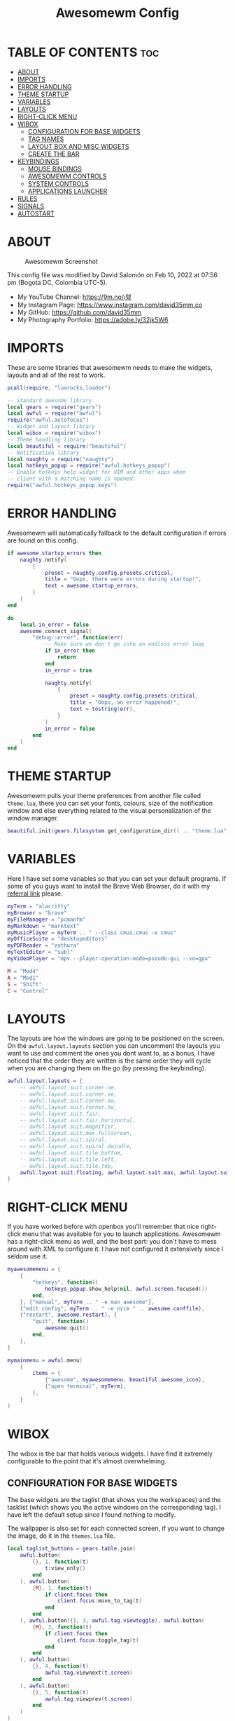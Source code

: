 #+TITLE: Awesomewm Config
#+PROPERTY: header-args :tangle rc.lua

* TABLE OF CONTENTS :toc:
- [[#about][ABOUT]]
- [[#imports][IMPORTS]]
- [[#error-handling][ERROR HANDLING]]
- [[#theme-startup][THEME STARTUP]]
- [[#variables][VARIABLES]]
- [[#layouts][LAYOUTS]]
- [[#right-click-menu][RIGHT-CLICK MENU]]
- [[#wibox][WIBOX]]
  - [[#configuration-for-base-widgets][CONFIGURATION FOR BASE WIDGETS]]
  - [[#tag-names][TAG NAMES]]
  - [[#layout-box-and-misc-widgets][LAYOUT BOX AND MISC WIDGETS]]
  - [[#create-the-bar][CREATE THE BAR]]
- [[#keybindings][KEYBINDINGS]]
  - [[#mouse-bindings][MOUSE BINDINGS]]
  - [[#awesomewm-controls][AWESOMEWM CONTROLS]]
  - [[#system-controls][SYSTEM CONTROLS]]
  - [[#applications-launcher][APPLICATIONS LAUNCHER]]
- [[#rules][RULES]]
- [[#signals][SIGNALS]]
- [[#autostart][AUTOSTART]]

* ABOUT
#+CAPTION: Awesomewm Screenshot
#+ATTR_HTML: :alt Awesomewm Screenshot :title A Brief Look :align left
[[https://github.com/david35mm/.files/blob/main/.config/awesome/awesome.png]]

This config file was modified by David Salomón on Feb 10, 2022 at 07:56 pm (Bogota DC, Colombia UTC-5).
- My YouTube Channel: https://9m.no/𑅁텚
- My Instagram Page: https://www.instagram.com/david35mm.co
- My GitHub: https://github.com/david35mm
- My Photography Portfolio: https://adobe.ly/32jk5W6

* IMPORTS
These are some libraries that awesomewm needs to make the widgets, layouts and all of the rest to work.

#+BEGIN_SRC lua
pcall(require, "luarocks.loader")

-- Standard awesome library
local gears = require("gears")
local awful = require("awful")
require("awful.autofocus")
-- Widget and layout library
local wibox = require("wibox")
-- Theme handling library
local beautiful = require("beautiful")
-- Notification library
local naughty = require("naughty")
local hotkeys_popup = require("awful.hotkeys_popup")
-- Enable hotkeys help widget for VIM and other apps when
-- client with a matching name is opened:
require("awful.hotkeys_popup.keys")
#+END_SRC

* ERROR HANDLING
Awesomewm will automatically fallback to the default configuration if errors are found on this config.

#+BEGIN_SRC lua
if awesome.startup_errors then
	naughty.notify(
		{
			preset = naughty.config.presets.critical,
			title = "Oops, there were errors during startup!",
			text = awesome.startup_errors,
		}
	)
end

do
	local in_error = false
	awesome.connect_signal(
		"debug::error", function(err)
			-- Make sure we don't go into an endless error loop
			if in_error then
				return
			end
			in_error = true

			naughty.notify(
				{
					preset = naughty.config.presets.critical,
					title = "Oops, an error happened!",
					text = tostring(err),
				}
			)
			in_error = false
		end
	)
end
#+END_SRC

* THEME STARTUP
Awesomewm pulls your theme preferences from another file called ~theme.lua~, there you can set your fonts, colours, size of the notification window and else everything related to the visual personalization of the window manager.

#+BEGIN_SRC lua
beautiful.init(gears.filesystem.get_configuration_dir() .. "theme.lua")
#+END_SRC

* VARIABLES
Here I have set some variables so that you can set your default programs. If some of you guys want to install the Brave Web Browser, do it with my [[https://brave.com/gek146][referral link]] please.

#+BEGIN_SRC lua
myTerm = "alacritty"
myBrowser = "brave"
myFileManager = "pcmanfm"
myMarkdown = "marktext"
myMusicPlayer = myTerm .. " --class cmus,cmus -e cmus"
myOfficeSuite = "desktopeditors"
myPDFReader = "zathura"
myTextEditor = "subl"
myVideoPlayer = "mpv --player-operation-mode=pseudo-gui --vo=gpu"

M = "Mod4"
A = "Mod1"
S = "Shift"
C = "Control"
#+END_SRC

* LAYOUTS
The layouts are how the windows are going to be positioned on the screen.
On the ~awful.layout.layouts~ section you can uncomment the layouts you want to use and comment the ones you dont want to, as a bonus, I have noticed that the order they are written is the same order they will cycle when you are changing them on the go (by pressing the keybinding).

#+BEGIN_SRC lua
awful.layout.layouts = {
	-- awful.layout.suit.corner.ne,
	-- awful.layout.suit.corner.se,
	-- awful.layout.suit.corner.sw,
	-- awful.layout.suit.corner.nw,
	-- awful.layout.suit.fair,
	-- awful.layout.suit.fair.horizontal,
	-- awful.layout.suit.magnifier,
	-- awful.layout.suit.max.fullscreen,
	-- awful.layout.suit.spiral,
	-- awful.layout.suit.spiral.dwindle,
	-- awful.layout.suit.tile.bottom,
	-- awful.layout.suit.tile.left,
	-- awful.layout.suit.tile.top,
	awful.layout.suit.floating, awful.layout.suit.max, awful.layout.suit.tile,
}
#+END_SRC

* RIGHT-CLICK MENU
If you have worked before with openbox you'll remember that nice right-click menu that was available for you to launch applications.
Awesomewm has a right-click menu as well, and the best part: you don't have to mess around with XML to configure it. I have not configured it extensively since I seldom use it.

#+BEGIN_SRC lua
myawesomemenu = {
	{
		"hotkeys", function()
			hotkeys_popup.show_help(nil, awful.screen.focused())
		end,
	}, {"manual", myTerm .. " -e man awesome"},
	{"edit config", myTerm .. " -e nvim " .. awesome.conffile},
	{"restart", awesome.restart}, {
		"quit", function()
			awesome.quit()
		end,
	},
}

mymainmenu = awful.menu(
	{
		items = {
			{"awesome", myawesomemenu, beautiful.awesome_icon},
			{"open terminal", myTerm},
		},
	}
)
#+END_SRC

* WIBOX
The wibox is the bar that holds various widgets. I have find it extremely configurable to the point that it's almost overwhelming.

** CONFIGURATION FOR BASE WIDGETS
The base widgets are the taglist (that shows you the workspaces) and the tasklist (which shows you the active windows on the corresponding tag).
I have left the default setup since I found nothing to modify.

The wallpaper is also set for each connected screen, if you want to change the image, do it in the ~themes.lua~ file.

#+BEGIN_SRC lua
local taglist_buttons = gears.table.join(
	awful.button(
		{}, 1, function(t)
			t:view_only()
		end
	), awful.button(
		{M}, 1, function(t)
			if client.focus then
				client.focus:move_to_tag(t)
			end
		end
	), awful.button({}, 3, awful.tag.viewtoggle), awful.button(
		{M}, 3, function(t)
			if client.focus then
				client.focus:toggle_tag(t)
			end
		end
	), awful.button(
		{}, 4, function(t)
			awful.tag.viewnext(t.screen)
		end
	), awful.button(
		{}, 5, function(t)
			awful.tag.viewprev(t.screen)
		end
	)
)

local tasklist_buttons = gears.table.join(
	awful.button(
		{}, 1, function(c)
			if c == client.focus then
				c.minimized = true
			else
				c:emit_signal("request::activate", "tasklist", {raise = true})
			end
		end
	), awful.button(
		{}, 3, function()
			awful.menu.client_list({theme = {width = 250}})
		end
	), awful.button(
		{}, 4, function()
			awful.client.focus.byidx(1)
		end
	), awful.button(
		{}, 5, function()
			awful.client.focus.byidx(-1)
		end
	)
)

local function set_wallpaper(s)
	if beautiful.wallpaper then
		local wallpaper = beautiful.wallpaper
		if type(wallpaper) == "function" then
			wallpaper = wallpaper(s)
		end
		gears.wallpaper.maximized(wallpaper, s, true)
	end
end

screen.connect_signal("property::geometry", set_wallpaper)

awful.screen.connect_for_each_screen(
	function(s)
		set_wallpaper(s)
#+END_SRC

** TAG NAMES
Awesomewm call them tags, but they are (IMO) the same as workspaces. Here you can change their names and set their default layouts. *Make sure to NOT change the indentation as it may cause problems*.

In awesomewm each screen has their on set of workspaces, that means that if you set 8 workspaces and have 2 screens, you will end up having 16 workspaces. This is something that I tend to dislike about awesomewm since I prefer to have shared workspaces among all my screens, which is the Qtile/XMonad/Spectrwm approach.

#+BEGIN_SRC lua
		local names = {
			"web", "dev", "sys", "doc", "chat", "game", "media", "gfx",
		}
		local l = awful.layout.suit -- Just to save some typing: use an alias.
		local layouts = {
			l.max, l.tile, l.tile, l.tile, l.max, l.floating, l.max, l.floating,
		}
		awful.tag(names, s, layouts)
#+END_SRC

** LAYOUT BOX AND MISC WIDGETS
The layoutbox will tell you which layout is active on the tag you are on.

I wanted to set widgets for information that I tend to be interested about my computer, like the RAM usage, the volume level, the battery level and all that.
Searching through documentation about the built-in widgets I found none about what I wanted. I saw that there are some projects like [[https://github.com/vicious-widgets/vicious][Vicious]] that do these kind of widgets but it's an extra dependency that I don't want to (and neither I want you to) deal with.

So in my search to build this widgets myself I found the ~watch~ widget. You just have to write a shell script that will output the info you want in your bar, and you can set the refresh time per widget, you can even set mouse callbacks per widget which is quite awesome (not intended haha). All of my scripts are on the ~widgets~ folder, feel free to look at them, modify them, or add new ones.

#+BEGIN_SRC lua
		s.mylayoutbox = awful.widget.layoutbox(s)
		s.mylayoutbox:buttons(
			gears.table.join(
				awful.button(
					{}, 1, function()
						awful.layout.inc(1)
					end
				), awful.button(
					{}, 3, function()
						awful.layout.inc(-1)
					end
				), awful.button(
					{}, 4, function()
						awful.layout.inc(1)
					end
				), awful.button(
					{}, 5, function()
						awful.layout.inc(-1)
					end
				)
			)
		)

		s.mytaglist = awful.widget.taglist {
			screen = s,
			filter = awful.widget.taglist.filter.all,
			buttons = taglist_buttons,
		}

		s.mytasklist = awful.widget.tasklist {
			screen = s,
			filter = awful.widget.tasklist.filter.currenttags,
			buttons = tasklist_buttons,
		}

		s.start = wibox.widget {
			markup = "<span foreground='" .. beautiful.colour_blue
				.. "'>  </span>",
			widget = wibox.widget.textbox,
		}

		s.start:buttons(
			gears.table.join(
				awful.button(
					{}, 1, function()
						awful.spawn.easy_async(
							"rofi -show drun", function()
							end
						)
					end
				), awful.button(
					{}, 3, function()
						awful.spawn.easy_async(
							"rofi -show run", function()
							end
						)
					end
				)
			)
		)

		s.weather = awful.widget.watch(
			gears.filesystem.get_configuration_dir()
				.. "/widgets/weather.sh Cedro+Salazar", 300,
				function(widget, stdout)
					widget:set_markup_silently(
						"<span foreground='" .. beautiful.colour_red .. "'>"
							.. stdout .. "</span>"
					)
				end
		)

		s.weather:buttons(
			gears.table.join(
				awful.button(
					{}, 1, function()
						awful.spawn.easy_async(
							myBrowser .. " wttr.in", function()
							end
						)
					end
				)
			)
		)

		s.memory = awful.widget.watch(
			gears.filesystem.get_configuration_dir() .. "/widgets/memory.sh", 2,
				function(widget, stdout)
					widget:set_markup_silently(
						"<span foreground='" .. beautiful.colour_green
							.. "'>﬙  " .. stdout .. "</span>"
					)
				end
		)

		s.memory:buttons(
			gears.table.join(
				awful.button(
					{}, 1, function()
						awful.spawn.easy_async(
							myTerm .. " -e gotop", function()
							end
						)
					end
				)
			)
		)

		s.updates = awful.widget.watch(
			gears.filesystem.get_configuration_dir() .. "/widgets/updates.sh",
				900, function(widget, stdout)
					widget:set_markup_silently(
						"<span foreground='" .. beautiful.colour_yellow
							.. "'>  " .. stdout .. "</span>"
					)
				end
		)

		s.updates:buttons(
			gears.table.join(
				awful.button(
					{}, 1, function()
						awful.spawn.easy_async(
							"pkexec /usr/bin/pacman -Syu --noconfirm --needed",
								function()
								end
						)
					end
				), awful.button(
					{}, 3, function()
						awful.spawn.easy_async(
							gears.filesystem.get_configuration_dir()
								.. "checkupdts.sh", function()
							end
						)
					end
				)
			)
		)

		s.volume = awful.widget.watch(
			gears.filesystem.get_configuration_dir() .. "/widgets/volume.sh",
				0.2, function(widget, stdout)
					widget:set_markup_silently(
						"<span foreground='" .. beautiful.colour_blue .. "'>"
							.. stdout .. "</span>"
					)
				end
		)

		s.volume:buttons(
			gears.table.join(
				awful.button(
					{}, 1, function()
						awful.spawn.easy_async(
							"pamixer -t", function()
							end
						)
					end
				), awful.button(
					{}, 3, function()
						awful.spawn.easy_async(
							"pavucontrol", function()
							end
						)
					end
				), awful.button(
					{}, 4, function()
						awful.spawn.easy_async(
							"pamixer -u -i 5", function()
							end
						)
					end
				), awful.button(
					{}, 5, function()
						awful.spawn.easy_async(
							"pamixer -u -d 5", function()
							end
						)
					end
				)
			)
		)

		s.brightness = awful.widget.watch(
			gears.filesystem.get_configuration_dir() .. "/widgets/brightness.sh",
				0.2, function(widget, stdout)
					widget:set_markup_silently(
						"<span foreground='" .. beautiful.colour_red .. "'>"
							.. stdout .. "</span>"
					)
				end
		)

		s.brightness:buttons(
			gears.table.join(
				awful.button(
					{}, 4, function()
						awful.spawn.easy_async(
							"brightnessctl set 10%+", function()
							end
						)
					end
				), awful.button(
					{}, 5, function()
						awful.spawn.easy_async(
							"brightnessctl set 10%-", function()
							end
						)
					end
				)
			)
		)

		s.sep = wibox.widget {
			markup = "<span foreground='" .. beautiful.colour_grey
				.. "'> │ </span>",
			widget = wibox.widget.textbox,
		}

		s.battery = awful.widget.watch(
			gears.filesystem.get_configuration_dir() .. "/widgets/battery.sh",
				30, function(widget, stdout)
					widget:set_markup_silently(
						"<span foreground='" .. beautiful.colour_purple .. "'>"
							.. stdout .. "</span>"
					)
				end
		)

		s.clock = wibox.widget {
			format = "<span foreground='" .. beautiful.colour_cyan .. "'>"
				.. '  %a %b %d  %I:%M %P    ' .. "</span>",
			widget = wibox.widget.textclock,
		}
#+END_SRC

** CREATE THE BAR
Now it's time to put every single widget that we have set up into existing visually in our screen.

First, change the ~position~ variable to bottom if you prefer a bottom bar. You can change the order in which the widgets will appear by reordering their name up or down in their respective sections.

#+BEGIN_SRC lua
		s.mywibox = awful.wibar({position = "top", screen = s})

		s.mywibox:setup{
			layout = wibox.layout.align.horizontal,
			{ -- Left widgets
				layout = wibox.layout.fixed.horizontal,
				s.start,
				s.sep,
				s.mytaglist,
				s.sep,
				s.mylayoutbox,
				wibox.widget.systray(),
				s.sep,
			},
			s.mytasklist, -- Middle widget
			{ -- Right widgets
				layout = wibox.layout.fixed.horizontal,
				s.brightness,
				s.sep,
				s.memory,
				s.sep,
				s.updates,
				s.sep,
				s.volume,
				s.sep,
				s.battery,
				s.sep,
				s.clock,
			},
		}
	end
)
#+END_SRC

* KEYBINDINGS
In awesomewm I have implemented all of my [[https://github.com/david35mm/.files/tree/main/.config/qtile#keybindings][Qtile keybindings]], this is to have uniformity on all of the window managers I use.
You can take a quick look of all the keybindings while in awesomewm by hitting ~Windows + b~

I'll leave some tables here to let you know the active keybindings and what they do.
*Important:* I like to use the Windows key as the Mod key (which in the config file is known as ~M~).
If for some weird reason you are one of those persons who likes to use the Alt key instead of the Windows key, change the ~{M}~ for ~{A}~ where you see fit, even though you will have to change a lot of keybindings that already use Alt.

** MOUSE BINDINGS
These are useful when you have a floating window that you want to resize or move around as you would on a normal floating window manager.

| Keybinding           | Action                 |
|----------------------+------------------------|
| RIGHT-CLICK          | Open right-click menu  |
| SCROLL UP            | Go to next tag         |
| SCROLL DOWN          | Go to previous tag     |
| LEFT-CLICK           | Focus selected window  |
| MODKEY + LEFT-CLICK  | Move selected window   |
| MODKEY + RIGHT-CLICK | Resize selected window |

#+BEGIN_SRC lua
root.buttons(
	gears.table.join(
		awful.button(
			{}, 3, function()
				mymainmenu:toggle()
			end
		), awful.button({}, 4, awful.tag.viewnext),
			awful.button({}, 5, awful.tag.viewprev)
	)
)
#+END_SRC

** AWESOMEWM CONTROLS
These are actions that have to do with tags, layouts, and windows.

*** GLOBAL
| Keybinding           | Action                      |
|----------------------+-----------------------------|
| MODKEY + CONTROL + r | Restart awesomewm           |
| MODKEY + CONTROL + q | Quit awesomewm              |
| MODKEY + b           | Open keybindings cheatsheet |

*** WINDOW CONTROLS
| Keybinding              | Action                           |
|-------------------------+----------------------------------|
| MODKEY + SHIFT + j      | Swap with previous window        |
| MODKEY + SHIFT + k      | Swap with next window            |
| MODKEY + j              | Focus previous window            |
| MODKEY + k              | Focus next window                |
| MODKEY + u              | Focus urgent window              |
| MODKEY + c              | Minimize window                  |
| MODKEY + SHIFT + c      | Unminimize window                |
| MODKEY + s              | Fullscreen toggle                |
| MODKEY + w              | Close the window                 |
| MODKEY + f              | Floating toggle                  |
| MODKEY + SHIFT + Return | Swap with master window          |
| MODKEY + o              | Move to screen                   |
| MODKEY + m              | (un)maximize window              |
| MODKEY + CONTROL + m    | (un)maximize window vertically   |
| MODKEY + SHIFT + m      | (un)maximize window horizontally |

*** WORKSPACE NAVIGATION
| Keybinding      | Action                   |
|-----------------+--------------------------|
| MODKEY + Left   | Go to previous workspace |
| MODKEY + Right  | Go to next workspace     |
| MODKEY + Escape | Go to last workspace     |

*** LAYOUT CONTROLS
| Keybinding           | Action                             |
|----------------------+------------------------------------|
| MODKEY + CONTROL + h | Add window to the master pane      |
| MODKEY + CONTROL + j | Decrease columns on the slave pane |
| MODKEY + CONTROL + k | Increase columns on the slave pane |
| MODKEY + CONTROL + l | Remove window from the master pane |
| MODKEY + Tab         | Cycle through layouts              |
| MODKEY + h           | Shrink master pane width           |
| MODKEY + l           | Grow master pane width             |

*** MULTI-SCREEN FOCUS
| Keybinding                     | Action                                   |
|--------------------------------+------------------------------------------|
| MODKEY + Comma                 | Focus the previous screen                |
| MODKEY + Period                | Focus the next screen                    |
| MODKEY + 1-9                   | Focus to workspace (1-9)                 |
| MODKEY + CONTROL + 1-9         | Toggle workspace (1-9)                   |
| MODKEY + SHIFT + 1-9           | Send window to workspace (1-9)           |
| MODKEY + SHIFT + CONTROL + 1-9 | Toggle focused client on workspace (1-9) |

** SYSTEM CONTROLS
They have to do with the volume and brightness levels.

| Keybinding            | Action                  |
|-----------------------+-------------------------|
| XF86AudioLowerVolume  | Decrease the volume     |
| XF86AudioMute         | Mute toggle             |
| XF86AudioRaiseVolume  | Increase the volume     |
| XF86MonBrightnessDown | Decrease the brightness |
| XF86MonBrightnessUp   | Increase the brightness |

*Advice*: If for some reason your keyboard doesn't have the brightness control keys, don't worry, I got you. I've set two alternative keybindings to control the brightness through your keyboard:

| Keybinding | Action                  |
|------------+-------------------------|
| ALT + j    | Decrease the brightness |
| ALT + k    | Increase the brightness |

** APPLICATIONS LAUNCHER
I have set some easy to remember keybindings for launching the most used applications I have on my system. Almost all of them begin with ~Windows + Alt~ and then a letter follows it. I selected the letters to be mnemonic (in most cases).

| Keybinding                       | Action                                                       |
|----------------------------------+--------------------------------------------------------------|
| MODKEY + r                       | Run the application launcher ([[https://github.com/davatorium/rofi/blob/next/INSTALL.md][rofi]])                          |
| MODKEY + ALT + r                 | Launch the run prompt                                        |
| ALT + Tab                        | Open the window switcher, like the one on Windows but better |
| MODKEY + RETURN (RETURN = ENTER) | Launch Terminal Emulator ([[https://alacritty.org/][Alacritty]])                         |
| MODKEY + ALT + i                 | Launch Web Browser ([[https://brave.com/gek146][Brave Browser]])                           |
| MODKEY + e                       | Launch File Manager ([[https://wiki.lxde.org/en/PCManFM][PCManFM]])                                |
| MODKEY + ALT + d                 | Launch Markdown Editor ([[https://marktext.app/][Mark Text]])                           |
| MODKEY + ALT + m                 | Launch Music Player ([[https://cmus.github.io/][cmus]])                                   |
| MODKEY + ALT + o                 | Launch Office Suite ([[https://www.onlyoffice.com/download-desktop.aspx][OnlyOffice]])                             |
| MODKEY + ALT + p                 | Launch PDF Reader ([[https://pwmt.org/projects/zathura/][Zathura]])                                  |
| MODKEY + ALT + t                 | Launch Text Editor ([[https://www.sublimetext.com/docs/3/linux_repositories.html][Sublime Text]])                            |
| MODKEY + ALT + v                 | Launch Video Player ([[https://mpv.io/][mpv]])                                    |
| MODKEY + ALT + e                 | Launch Terminal-Based File Manager ([[https://github.com/vifm/vifm][vifm]])                    |
| MODKEY + ALT + s                 | Launch ([[https://www.spotify.com/co/download/linux][Spotify]])                                             |
| MODKEY + ALT + g                 | Launch ([[https://store.steampowered.com/about][Steam]])                                               |

#+BEGIN_SRC lua
globalkeys = gears.table.join(
	awful.key(
		{M, C}, "r", awesome.restart,
			{description = "Restart Awesome", group = "Awesome"}
	), awful.key(
		{M, C}, "q", awesome.quit,
			{description = "Quit Awesome", group = "Awesome"}
	), awful.key(
		{M}, "b", hotkeys_popup.show_help,
			{description = "Open <b>this</b> cheatsheet", group = "Awesome"}
	), awful.key(
		{M, S}, "j", function()
			awful.client.swap.byidx(-1)
		end, {description = "Swap with previous window", group = "Window"}
	), awful.key(
		{M, S}, "k", function()
			awful.client.swap.byidx(1)
		end, {description = "Swap with next window", group = "Window"}
	), awful.key(
		{M}, "j", function()
			awful.client.focus.byidx(-1)
		end, {description = "Focus previous window", group = "Window"}
	), awful.key(
		{M}, "k", function()
			awful.client.focus.byidx(1)
		end, {description = "Focus next window", group = "Window"}
	), awful.key(
		{M}, "u", awful.client.urgent.jumpto,
			{description = "Focus urgent window", group = "Window"}
	), awful.key(
		{M, S}, "c", function()
			local c = awful.client.restore()
			if c then
				c:emit_signal(
					"request::activate", "key.unminimize", {raise = true}
				)
			end
		end, {description = "Unminimize window", group = "Window"}
	), awful.key(
		{M}, "Left", awful.tag.viewprev,
			{description = "Go to previous workspace", group = "Workspace"}
	), awful.key(
		{M}, "Right", awful.tag.viewnext,
			{description = "Go to next workspace", group = "Workspace"}
	), awful.key(
		{M}, "Escape", awful.tag.history.restore,
			{description = "Go to last workspace", group = "Workspace"}
	), awful.key(
		{M, C}, "h", function()
			awful.tag.incnmaster(1, nil, true)
		end, {description = "Add window to the master pane", group = "Layout"}
	), awful.key(
		{M, C}, "j", function()
			awful.tag.incncol(-1, nil, true)
		end,
			{
				description = "Decrease columns on the slave pane",
				group = "Layout",
			}
	), awful.key(
		{M, C}, "k", function()
			awful.tag.incncol(1, nil, true)
		end,
			{
				description = "Increase columns on the slave pane",
				group = "Layout",
			}
	), awful.key(
		{M, C}, "l", function()
			awful.tag.incnmaster(-1, nil, true)
		end,
			{
				description = "Remove window from the master pane",
				group = "Layout",
			}
	), awful.key(
		{M}, "Tab", function()
			awful.layout.inc(1)
		end, {description = "Cycle through layouts", group = "Layout"}
	), awful.key(
		{M}, "h", function()
			awful.tag.incmwfact(-0.05)
		end, {description = "Shrink master pane width", group = "Layout"}
	), awful.key(
		{M}, "l", function()
			awful.tag.incmwfact(0.05)
		end, {description = "Grow master pane width", group = "Layout"}
	), awful.key(
		{M}, "Comma", function()
			awful.screen.focus_relative(-1)
		end, {description = "Focus the previous screen", group = "Screen"}
	), awful.key(
		{M}, "Period", function()
			awful.screen.focus_relative(1)
		end, {description = "Focus the next screen", group = "Screen"}
	), awful.key(
		{}, "XF86AudioLowerVolume", function()
			awful.spawn("pamixer -u -d 5")
		end, {description = "Decrease the volume", group = "System"}
	), awful.key(
		{}, "XF86AudioMute", function()
			awful.spawn("pamixer -t")
		end, {description = "Mute toggle", group = "System"}
	), awful.key(
		{}, "XF86AudioRaiseVolume", function()
			awful.spawn("pamixer -u -i 5")
		end, {description = "Increase the volume", group = "System"}
	), awful.key(
		{}, "XF86MonBrightnessDown", function()
			awful.spawn("brightnessctl set 10%-")
		end, {description = "Decrease the brightness", group = "System"}
	), awful.key(
		{}, "XF86MonBrightnessUp", function()
			awful.spawn("brightnessctl set 10%+")
		end, {description = "Increase the brightness", group = "System"}
	), awful.key(
		{A}, "j", function()
			awful.spawn("brightnessctl set 10%-")
		end, {description = "Decrease the brightness", group = "System"}
	), awful.key(
		{A}, "k", function()
			awful.spawn("brightnessctl set 10%+")
		end, {description = "Increase the brightness", group = "System"}
	), awful.key(
		{M}, "r", function()
			awful.spawn("rofi -show drun")
		end, {description = "Run the application launcher", group = "Launcher"}
	), awful.key(
		{M, A}, "r", function()
			awful.spawn("rofi -show run")
		end, {description = "Launch the run prompt", group = "Launcher"}
	), awful.key(
		{A}, "Tab", function()
			awful.spawn("rofi -show window")
		end, {description = "Open the window switcher", group = "Launcher"}
	), awful.key(
		{M}, "Return", function()
			awful.spawn(myTerm)
		end, {description = "Launch " .. myTerm, group = "Programs"}
	), awful.key(
		{M, A}, "i", function()
			awful.spawn(myBrowser)
		end, {description = "Launch " .. myBrowser, group = "Programs"}
	), awful.key(
		{M}, "e", function()
			awful.spawn(myFileManager)
		end, {description = "Launch " .. myFileManager, group = "Programs"}
	), awful.key(
		{M, A}, "d", function()
			awful.spawn(myMarkdown)
		end, {description = "Launch " .. myMarkdown, group = "Programs"}
	), awful.key(
		{M, A}, "m", function()
			awful.spawn(myMusicPlayer)
		end, {description = "Launch " .. myMusicPlayer, group = "Programs"}
	), awful.key(
		{M, A}, "o", function()
			awful.spawn(myOfficeSuite)
		end, {description = "Launch " .. myOfficeSuite, group = "Programs"}
	), awful.key(
		{M, A}, "p", function()
			awful.spawn(myPDFReader)
		end, {description = "Launch " .. myPDFReader, group = "Programs"}
	), awful.key(
		{M, A}, "t", function()
			awful.spawn(myTextEditor)
		end, {description = "Launch " .. myTextEditor, group = "Programs"}
	), awful.key(
		{M, A}, "v", function()
			awful.spawn(myVideoPlayer)
		end, {description = "Launch " .. myVideoPlayer, group = "Programs"}
	), awful.key(
		{M, A}, "e", function()
			awful.spawn(myTerm .. ' -e vifm')
		end,
			{
				description = "Launch " .. myTerm .. ' -e vifm',
				group = "Programs",
			}
	), awful.key(
		{M, A}, "s", function()
			awful.spawn("spotify")
		end, {description = "Launch Spotify", group = "Programs"}
	), awful.key(
		{M, A}, "g", function()
			awful.spawn("steam")
		end, {description = "Launch Steam", group = "Programs"}
	)
)

clientkeys = gears.table.join(
	awful.key(
		{M}, "s", function(c)
			c.fullscreen = not c.fullscreen
			c:raise()
		end, {description = "Fullscreen toggle", group = "Window"}
	), awful.key(
		{M}, "w", function(c)
			c:kill()
		end, {description = "Close the window", group = "Window"}
	), awful.key(
		{M}, "f", awful.client.floating.toggle,
			{description = "Floating toggle", group = "Window"}
	), awful.key(
		{M, S}, "Return", function(c)
			c:swap(awful.client.getmaster())
		end, {description = "Swap with master window", group = "Window"}
	), awful.key(
		{M}, "o", function(c)
			c:move_to_screen()
		end, {description = "Move to screen", group = "Window"}
	), awful.key(
		{M}, "c", function(c)
			c.minimized = true
		end, {description = "Minimize window", group = "Window"}
	), awful.key(
		{M}, "m", function(c)
			c.maximized = not c.maximized
			c:raise()
		end, {description = "(un)maximize window", group = "Window"}
	), awful.key(
		{M, C}, "m", function(c)
			c.maximized_vertical = not c.maximized_vertical
			c:raise()
		end, {description = "(un)maximize window vertically", group = "Window"}
	), awful.key(
		{M, S}, "m", function(c)
			c.maximized_horizontal = not c.maximized_horizontal
			c:raise()
		end,
			{description = "(un)maximize window horizontally", group = "Window"}
	)
)

for i = 1, 9 do
	-- Hack to only show tags 1 and 9 in the shortcut window (mod+b)
	local descr_view, descr_toggle, descr_move, descr_toggle_focus
	if i == 1 or i == 9 then
		descr_view = {description = "Focus to workspace #", group = "Workspace"}
		descr_toggle = {description = "Toggle workspace #", group = "Workspace"}
		descr_move = {
			description = "Send window to workspace #",
			group = "Workspace",
		}
		descr_toggle_focus = {
			description = "Toggle focused client on workspace #",
			group = "Workspace",
		}
	end
	globalkeys = gears.table.join(
		globalkeys, awful.key(
			{M}, "#" .. i + 9, function()
				local screen = awful.screen.focused()
				local tag = screen.tags[i]
				if tag then
					tag:view_only()
				end
			end, descr_view
		), awful.key(
			{M, C}, "#" .. i + 9, function()
				local screen = awful.screen.focused()
				local tag = screen.tags[i]
				if tag then
					awful.tag.viewtoggle(tag)
				end
			end, descr_toggle
		), awful.key(
			{M, S}, "#" .. i + 9, function()
				if client.focus then
					local tag = client.focus.screen.tags[i]
					if tag then
						client.focus:move_to_tag(tag)
					end
				end
			end, descr_move
		), awful.key(
			{M, C, S}, "#" .. i + 9, function()
				if client.focus then
					local tag = client.focus.screen.tags[i]
					if tag then
						client.focus:toggle_tag(tag)
					end
				end
			end, descr_toggle_focus
		)
	)
end

clientbuttons = gears.table.join(
	awful.button(
		{}, 1, function(c)
			c:emit_signal("request::activate", "mouse_click", {raise = true})
		end
	), awful.button(
		{M}, 1, function(c)
			c:emit_signal("request::activate", "mouse_click", {raise = true})
			awful.mouse.client.move(c)
		end
	), awful.button(
		{M}, 3, function(c)
			c:emit_signal("request::activate", "mouse_click", {raise = true})
			awful.mouse.client.resize(c)
		end
	)
)

root.keys(globalkeys)
#+END_SRC

* RULES
There are some windows that you want to always be floating. For example, when you click on a download button on your web browser you want that download dialog (the one that ask where to save the file) to be floating, or when you are moving files you want that little pop-up window that shows you the progress of the operation to be little and not be all weird and take all your screen.

There are also other rules to open certain windows on a respective workplace. e.g. When you open your web browser you probably want to open it on the ~web~ workspace even if you are not there when you launch the program. I have set some "sane" defaults but as with everything, you are free to change them.

To add more rules run ~xprop WM_CLASS~ and click on the window you are interested on knowing its properties.

#+BEGIN_SRC lua
awful.rules.rules = {
	{
		rule = {},
		properties = {
			border_width = beautiful.border_width,
			border_color = beautiful.border_normal,
			focus = awful.client.focus.filter,
			raise = true,
			keys = clientkeys,
			buttons = clientbuttons,
			screen = awful.screen.preferred,
			placement = awful.placement.no_overlap + awful.placement
				.no_offscreen,
			size_hints_honor = false,
		},
	}, {
		rule_any = {
			class = {
				"Arandr", "Blueman-adapters", "Blueman-manager", "confirm",
				"confirmreset", "dialog", "download", "error", "file_progress",
				"Gnome-screenshot", "makebranch", "maketag", "notification",
				"Pavucontrol", "splash", "ssh-askpass", "toolbar",
			},
			role = {"utility", "notificion", "toolbar", "splash", "dialog"},
			name = {"Authentication", "branchdialog", "pinentry"},
		},
		properties = {floating = true},
	}, {
		rule_any = {class = {"Brave-browser", "Min"}},
		properties = {maximized = true, tag = "web"},
	}, {
		rule_any = {class = {"Emacs", "jetbrains-idea", "Sublime_text"}},
		properties = {tag = "dev"},
	},
	{
		rule_any = {class = {"Lxappearance", "Nitrogen"}},
		properties = {tag = "sys"},
	}, {
		rule_any = {class = {"DesktopEditors", "marktext", "Zathura"}},
		properties = {tag = "doc"},
	}, {rule_any = {class = {"TelegramDesktop"}}, properties = {tag = "chat"}},
	{
		rule_any = {class = {"cmus", "Geeqie", "mpv"}, name = {"Celluloid"}},
		properties = {tag = "media"},
	},
}
#+END_SRC

* SIGNALS
These are some signal functions to execute when a new client appears. I have not played with this settings so they are the same as the awesomewm default config.

#+BEGIN_SRC lua
client.connect_signal(
	"manage", function(c)
		-- Set the windows at the slave,
		-- i.e. put it at the end of others instead of setting it master.
		-- if not awesome.startup then awful.client.setslave(c) end

		if awesome.startup and not c.size_hints.user_position
			and not c.size_hints.program_position then
			awful.placement.no_offscreen(c)
		end
	end
)

-- Enable sloppy focus, so that focus follows mouse.
client.connect_signal(
	"mouse::enter", function(c)
		c:emit_signal("request::activate", "mouse_enter", {raise = false})
	end
)

function border_adjust(c)
	if c.maximized then -- no borders if only 1 client visible
		c.border_width = 0
	elseif #awful.screen.focused().clients > 1 then
		c.border_width = beautiful.border_width
		c.border_color = beautiful.border_focus
	end
end

client.connect_signal("focus", border_adjust)
client.connect_signal("property::maximized", border_adjust)
client.connect_signal(
	"unfocus", function(c)
		c.border_color = beautiful.border_normal
	end
)
#+END_SRC

* AUTOSTART
I have programs that I want to always start automatically with awesomewm. You'll see pipewire here but commonly you wouldn't have to start it this way, I do it because systemd is not my init system and that means pipewire is not started at OS boot (which is the normal thing).

I have set the ~easy_async~ option in order to not slow down the whole start process.

#+BEGIN_SRC lua
-- awful.spawn.easy_async(
--	 "emacs --daemon", function()
--	 end
-- )
awful.spawn.easy_async(
	"lxpolkit", function()
	end
)
awful.spawn.easy_async(
	"picom -b", function()
	end
)
awful.spawn.easy_async(
	"pipewire", function()
	end
)
awful.spawn.easy_async(
	"pipewire-pulse", function()
	end
)
awful.spawn.easy_async(
	"pipewire-media-session", function()
	end
)
awful.spawn.easy_async(
	"udiskie -asn -f pcmanfm", function()
	end
)
#+END_SRC

